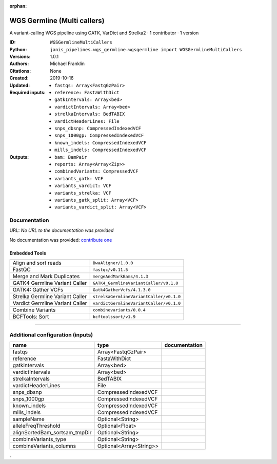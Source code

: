 :orphan:

WGS Germline (Multi callers)
======================================================

A variant-calling WGS pipeline using GATK, VarDict and Strelka2 · 1 contributor · 1 version

:ID: ``WGSGermlineMultiCallers``
:Python: ``janis_pipelines.wgs_germline.wgsgermline import WGSGermlineMultiCallers``
:Versions: 1.0.1
:Authors: Michael Franklin
:Citations: 
:Created: None
:Updated: 2019-10-16
:Required inputs:
   - ``fastqs: Array<FastqGzPair>``

   - ``reference: FastaWithDict``

   - ``gatkIntervals: Array<bed>``

   - ``vardictIntervals: Array<bed>``

   - ``strelkaIntervals: BedTABIX``

   - ``vardictHeaderLines: File``

   - ``snps_dbsnp: CompressedIndexedVCF``

   - ``snps_1000gp: CompressedIndexedVCF``

   - ``known_indels: CompressedIndexedVCF``

   - ``mills_indels: CompressedIndexedVCF``
:Outputs: 
   - ``bam: BamPair``

   - ``reports: Array<Array<Zip>>``

   - ``combinedVariants: CompressedVCF``

   - ``variants_gatk: VCF``

   - ``variants_vardict: VCF``

   - ``variants_strelka: VCF``

   - ``variants_gatk_split: Array<VCF>``

   - ``variants_vardict_split: Array<VCF>``

Documentation
-------------

URL: *No URL to the documentation was provided*

No documentation was provided: `contribute one <https://github.com/PMCC-BioinformaticsCore/janis-bioinformatics>`_

Embedded Tools
***************

===============================  =======================================
Align and sort reads             ``BwaAligner/1.0.0``
FastQC                           ``fastqc/v0.11.5``
Merge and Mark Duplicates        ``mergeAndMarkBams/4.1.3``
GATK4 Germline Variant Caller    ``GATK4_GermlineVariantCaller/v0.1.0``
GATK4: Gather VCFs               ``Gatk4GatherVcfs/4.1.3.0``
Strelka Germline Variant Caller  ``strelkaGermlineVariantCaller/v0.1.0``
Vardict Germline Variant Caller  ``vardictGermlineVariantCaller/v0.1.0``
Combine Variants                 ``combinevariants/0.0.4``
BCFTools: Sort                   ``bcftoolssort/v1.9``
===============================  =======================================

------

Additional configuration (inputs)
---------------------------------

=============================  =======================  ===============
name                           type                     documentation
=============================  =======================  ===============
fastqs                         Array<FastqGzPair>
reference                      FastaWithDict
gatkIntervals                  Array<bed>
vardictIntervals               Array<bed>
strelkaIntervals               BedTABIX
vardictHeaderLines             File
snps_dbsnp                     CompressedIndexedVCF
snps_1000gp                    CompressedIndexedVCF
known_indels                   CompressedIndexedVCF
mills_indels                   CompressedIndexedVCF
sampleName                     Optional<String>
alleleFreqThreshold            Optional<Float>
alignSortedBam_sortsam_tmpDir  Optional<String>
combineVariants_type           Optional<String>
combineVariants_columns        Optional<Array<String>>
=============================  =======================  ===============

.
